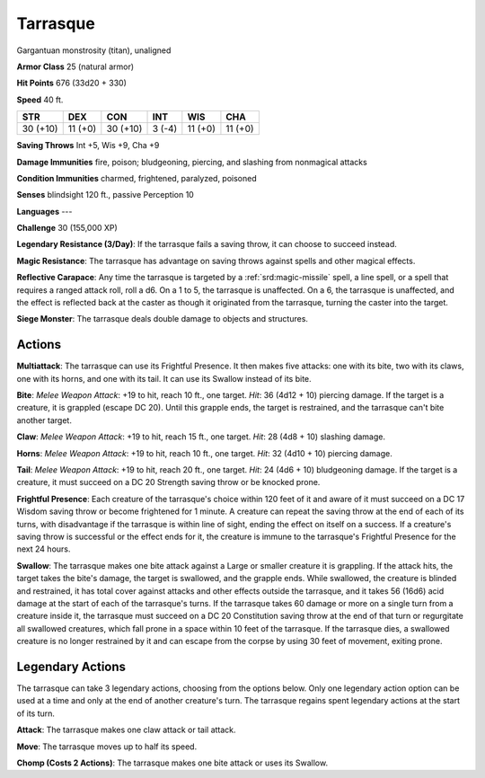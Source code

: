 
.. _srd:tarrasque:

Tarrasque
---------

Gargantuan monstrosity (titan), unaligned

**Armor Class** 25 (natural armor)

**Hit Points** 676 (33d20 + 330)

**Speed** 40 ft.

+-----------+-----------+----------+-----------+-----------+---------+
| STR       | DEX       | CON      | INT       | WIS       | CHA     |
+===========+===========+==========+===========+===========+=========+
| 30 (+10)  | 11 (+0)   | 30 (+10) | 3 (-4)    | 11 (+0)   | 11 (+0) |
+-----------+-----------+----------+-----------+-----------+---------+

**Saving Throws** Int +5, Wis +9, Cha +9

**Damage Immunities** fire, poison; bludgeoning, piercing, and slashing
from nonmagical attacks

**Condition Immunities** charmed, frightened, paralyzed, poisoned

**Senses** blindsight 120 ft., passive Perception 10

**Languages** ---

**Challenge** 30 (155,000 XP)

**Legendary Resistance (3/Day)**: If the tarrasque fails a saving throw,
it can choose to succeed instead.

**Magic Resistance**: The tarrasque
has advantage on saving throws against spells and other magical effects.


**Reflective Carapace**: Any time the tarrasque is targeted by a :ref:`srd:magic-missile` spell, a line spell, or a spell that requires a ranged attack
roll, roll a d6. On a 1 to 5, the tarrasque is unaffected. On a 6, the
tarrasque is unaffected, and the effect is reflected back at the caster
as though it originated from the tarrasque, turning the caster into the
target.

**Siege Monster**: The tarrasque deals double damage to objects
and structures.

Actions
~~~~~~~~~~~~~~~~~~~~~~~~~~~~~~~~~

**Multiattack**: The tarrasque can use its Frightful Presence. It then
makes five attacks: one with its bite, two with its claws, one with its
horns, and one with its tail. It can use its Swallow instead of its
bite.

**Bite**: *Melee Weapon Attack*: +19 to hit, reach 10 ft., one
target. *Hit*: 36 (4d12 + 10) piercing damage. If the target is a
creature, it is grappled (escape DC 20). Until this grapple ends, the
target is restrained, and the tarrasque can't bite another target.

**Claw**: *Melee Weapon Attack*: +19 to hit, reach 15 ft., one target.
*Hit*: 28 (4d8 + 10) slashing damage.

**Horns**: *Melee Weapon Attack*:
+19 to hit, reach 10 ft., one target. *Hit*: 32 (4d10 + 10) piercing
damage.

**Tail**: *Melee Weapon Attack*: +19 to hit, reach 20 ft., one
target. *Hit*: 24 (4d6 + 10) bludgeoning damage. If the target is a
creature, it must succeed on a DC 20 Strength saving throw or be knocked
prone.

**Frightful Presence**: Each creature of the tarrasque's choice
within 120 feet of it and aware of it must succeed on a DC 17 Wisdom
saving throw or become frightened for 1 minute. A creature can repeat
the saving throw at the end of each of its turns, with disadvantage if
the tarrasque is within line of sight, ending the effect on itself on a
success. If a creature's saving throw is successful or the effect ends
for it, the creature is immune to the tarrasque's Frightful Presence for
the next 24 hours.

**Swallow**: The tarrasque makes one bite attack
against a Large or smaller creature it is grappling. If the attack hits,
the target takes the bite's damage, the target is swallowed, and the
grapple ends. While swallowed, the creature is blinded and restrained,
it has total cover against attacks and other effects outside the
tarrasque, and it takes 56 (16d6) acid damage at the start of each of
the tarrasque's turns. If the tarrasque takes 60 damage or more on a
single turn from a creature inside it, the tarrasque must succeed on a
DC 20 Constitution saving throw at the end of that turn or regurgitate
all swallowed creatures, which fall prone in a space within 10 feet of
the tarrasque. If the tarrasque dies, a swallowed creature is no longer
restrained by it and can escape from the corpse by using 30 feet of
movement, exiting prone.

Legendary Actions
~~~~~~~~~~~~~~~~~~~~~~~~~~~~~~~~~

The tarrasque can take 3 legendary actions, choosing from the options
below. Only one legendary action option can be used at a time and only
at the end of another creature's turn. The tarrasque regains spent
legendary actions at the start of its turn.

**Attack**: The tarrasque makes one claw attack or tail attack.

**Move**: The tarrasque moves up to half its speed.

**Chomp (Costs 2
Actions)**: The tarrasque makes one bite attack or uses its Swallow.
